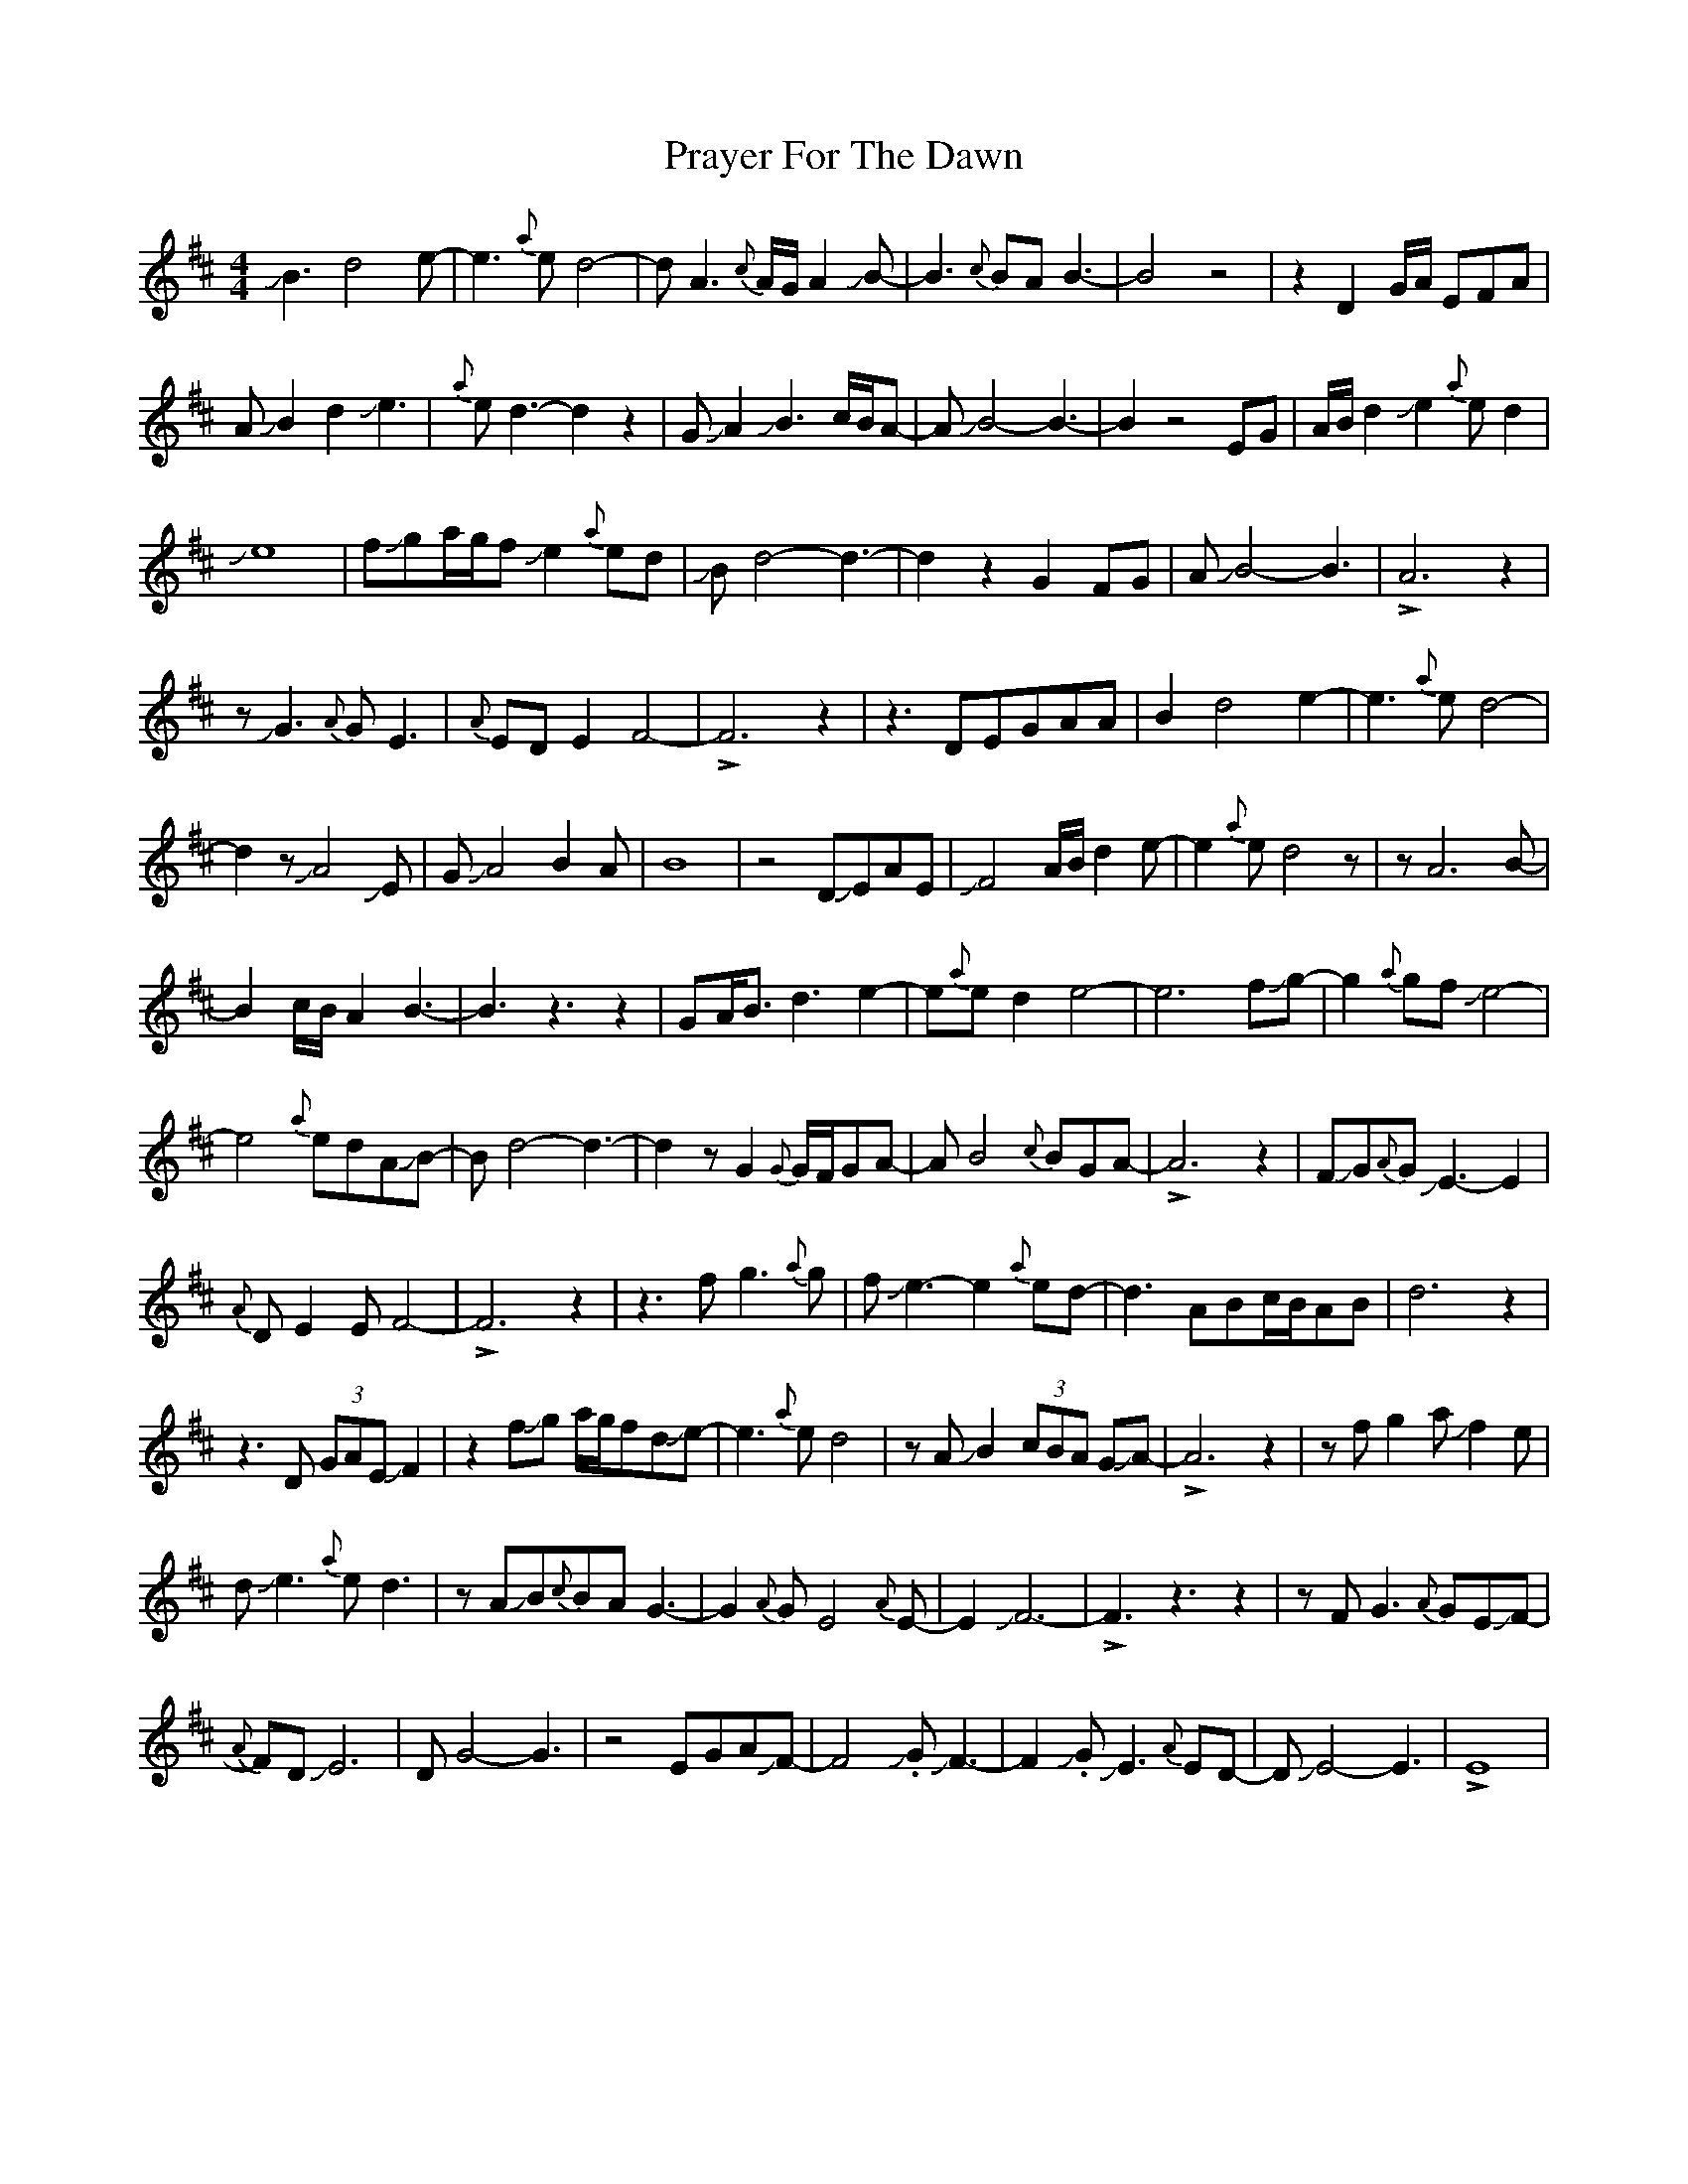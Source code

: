 X: 32928
T: Prayer For The Dawn
R: waltz
M: 3/4
K: Edorian
M:4/4
JB3 d4 e-|e3{a}ed4-|dA3{c}A/G/A2JB-|B3{c}BAB3-|B4z4|z2 D2 G/A/ EFA|
AJB2d2Je3|{a}ed3-d2z2|GJA2 JB3 c/B/A-|AJB4-B3-|B2z4EG|A/B/d2Je2{a}ed2|
Je8|fJga/g/fJe2{a}ed|JBd4-d3-|d2z2G2FG|AJB4-B3|!>!A6z2|
zJG3{A}GE3|{A}EDE2F4-|!>!F6z2|z3DEGAA|B2d4e2-|e3{a}ed4-|
d2zJA4JE|GJA4B2A|B8|z4DJEAE|JF4 A/B/ d2e-|e2{a}ed4z|zA6B-|
B2c/B/A2B3-|B3z3z2|GA<Bd3e2-|e{a}ed2e4-|e6fJg-|g2{a}gfJe4-|
e4{a}edAJB-|Bd4-d3-|d2zG2{G}G/F/GA-|AB4{c}BGA-|!>!A6z2|FJG{A}GJE3-E2|
{A}DE2EF4-|!>!F6z2|z3fg3{a}g|fJe3-e2{a}ed-|d3ABc/B/AB|d6z2|
z3D (3GAE JF2|z2fJg a/g/fdJe-|e3{a}ed4|zAJB2 (3cBA GJA-|!>!A6z2|zfg2aJf2e|
dJe3{a}ed3|zAJB{c}BAG3-|G2{A}GE4{A}E-|E2JF6-|!>!F3z3z2|zFG3{A}GEJF-|
{A}FDJE6-|DG4-G3|z4EGAJF-|F4J.GJF3-|F2J.GJE3{A}ED-|DJE4-E3|!>!E8|


